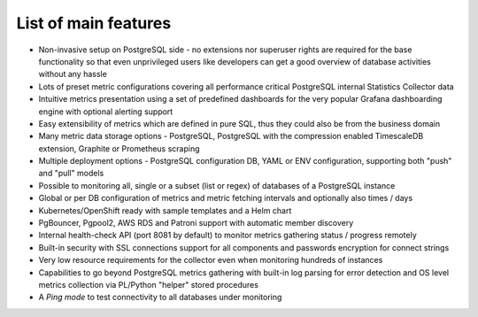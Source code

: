 List of main features
=====================

* Non-invasive setup on PostgreSQL side - no extensions nor superuser rights are required for the base functionality so that
  even unprivileged users like developers can get a good overview of database activities without any hassle

* Lots of preset metric configurations covering all performance critical PostgreSQL internal Statistics Collector data

* Intuitive metrics presentation using a set of predefined dashboards for the very popular Grafana dashboarding engine with optional alerting support

* Easy extensibility of metrics which are defined in pure SQL, thus they could also be from the business domain

* Many metric data storage options - PostgreSQL, PostgreSQL with the compression enabled TimescaleDB extension, Graphite or Prometheus scraping

* Multiple deployment options - PostgreSQL configuration DB, YAML or ENV configuration, supporting both "push" and "pull" models

* Possible to monitoring all, single or a subset (list or regex) of databases of a PostgreSQL instance

* Global or per DB configuration of metrics and metric fetching intervals and optionally also times / days

* Kubernetes/OpenShift ready with sample templates and a Helm chart

* PgBouncer, Pgpool2, AWS RDS and Patroni support with automatic member discovery

* Internal health-check API (port 8081 by default) to monitor metrics gathering status / progress remotely

* Built-in security with SSL connections support for all components and passwords encryption for connect strings

* Very low resource requirements for the collector even when monitoring hundreds of instances

* Capabilities to go beyond PostgreSQL metrics gathering with built-in log parsing for error detection and OS level metrics
  collection via PL/Python "helper" stored procedures

* A *Ping mode* to test connectivity to all databases under monitoring

